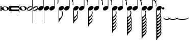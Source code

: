 SplineFontDB: 3.0
FontName: VerovioText
FullName: VerovioText
FamilyName: VerovioText
Weight: Regular
Copyright: 
Version: 1.0
ItalicAngle: 0
UnderlinePosition: -102
UnderlineWidth: 102
Ascent: 1638
Descent: 410
sfntRevision: 0x00010000
LayerCount: 2
Layer: 0 0 "Back"  1
Layer: 1 0 "Fore"  0
XUID: [1021 638 1292611596 2672637]
FSType: 8
OS2Version: 3
OS2_WeightWidthSlopeOnly: 0
OS2_UseTypoMetrics: 1
CreationTime: 1413579002
ModificationTime: 1436786702
PfmFamily: 81
TTFWeight: 400
TTFWidth: 5
LineGap: 410
VLineGap: 0
Panose: 5 6 0 0 0 0 0 0 0 0
OS2TypoAscent: 1638
OS2TypoAOffset: 0
OS2TypoDescent: -410
OS2TypoDOffset: 0
OS2TypoLinegap: 410
OS2WinAscent: 2315
OS2WinAOffset: 0
OS2WinDescent: 676
OS2WinDOffset: 0
HheadAscent: 1638
HheadAOffset: 0
HheadDescent: -410
HheadDOffset: 0
OS2SubXSize: 1331
OS2SubYSize: 1434
OS2SubXOff: 0
OS2SubYOff: 287
OS2SupXSize: 1331
OS2SupYSize: 1434
OS2SupXOff: 0
OS2SupYOff: 983
OS2StrikeYSize: 100
OS2StrikeYPos: 528
OS2Vendor: 'PfEd'
OS2CodePages: 00000001.00000000
OS2UnicodeRanges: 00000000.10000000.00000000.00000000
MarkAttachClasses: 1
DEI: 91125
LangName: 1033 "" "" "" "FontForge 2.0 : VerovioText : 17-10-2014" "" "Version 1.0" 
Encoding: UnicodeBmp
UnicodeInterp: none
NameList: Adobe Glyph List
DisplaySize: -72
AntiAlias: 1
FitToEm: 1
WinInfo: 50560 10 4
BeginPrivate: 3
BlueScale 8 0.039625
BlueShift 2 27
ExpansionFactor 4 0.06
EndPrivate
BeginChars: 65536 27

StartChar: .notdef
Encoding: 0 -1 0
AltUni2: 000000.ffffffff.0
Width: 608
Flags: HW
LayerCount: 2
EndChar

StartChar: uniE1D0
Encoding: 57808 57808 1
Width: 1073
GlyphClass: 2
Flags: HW
LayerCount: 2
Fore
SplineSet
55 555 m 2
 55 549 49 545 39 545 c 2
 16 545 l 2
 6 545 0 549 0 555 c 2
 0 1085 l 2
 0 1091 6 1098 16 1098 c 2
 39 1098 l 2
 49 1098 55 1091 55 1085 c 2
 55 555 l 2
160 555 m 2
 160 549 151 545 143 545 c 2
 119 545 l 2
 111 545 102 549 102 555 c 2
 102 1085 l 2
 102 1091 111 1098 119 1098 c 2
 143 1098 l 2
 151 1098 160 1091 160 1085 c 2
 160 555 l 2
545 1044 m 0
 711 1044 911 948 911 821 c 0
 911 698 817 596 526 596 c 0
 262 596 160 704 160 821 c 0
 160 944 307 1044 545 1044 c 0
356 932 m 0
 354 920 352 905 352 891 c 0
 352 834 381 774 414 731 c 0
 424 717 439 702 451 692 c 0
 476 669 504 653 537 643 c 0
 553 639 568 637 584 637 c 0
 602 637 619 639 635 643 c 0
 680 655 707 686 715 731 c 0
 717 741 717 752 717 764 c 0
 717 873 619 1001 498 1001 c 0
 443 1001 376 993 356 932 c 0
971 555 m 2
 971 549 962 545 954 545 c 2
 930 545 l 2
 922 545 913 549 913 555 c 2
 913 1085 l 2
 913 1091 922 1098 930 1098 c 2
 954 1098 l 2
 962 1098 971 1091 971 1085 c 2
 971 555 l 2
1073 555 m 2
 1073 549 1065 545 1055 545 c 2
 1032 545 l 2
 1024 545 1014 549 1014 555 c 2
 1014 1085 l 2
 1014 1091 1024 1098 1032 1098 c 2
 1055 1098 l 2
 1065 1098 1073 1091 1073 1085 c 2
 1073 555 l 2
EndSplineSet
EndChar

StartChar: uniE1D1
Encoding: 57809 57809 2
Width: 872
GlyphClass: 2
Flags: HW
LayerCount: 2
Fore
SplineSet
848 1229 m 0
 862 1229 872 1216 872 1202 c 2
 872 436 l 2
 872 422 862 410 848 410 c 0
 832 410 821 422 821 436 c 2
 821 504 l 1
 821 504 799 545 772 545 c 2
 96 545 l 2
 78 545 53 521 53 496 c 2
 53 436 l 2
 53 422 41 410 27 410 c 0
 13 410 0 422 0 436 c 2
 0 1202 l 2
 0 1216 13 1229 27 1229 c 0
 41 1229 53 1216 53 1202 c 2
 53 1124 l 1
 53 1124 76 1075 90 1075 c 2
 772 1075 l 2
 795 1075 821 1091 821 1128 c 2
 821 1202 l 2
 821 1216 832 1229 848 1229 c 0
53 840 m 2
 53 776 l 2
 53 737 96 709 170 709 c 2
 709 709 l 2
 777 709 821 729 821 776 c 2
 821 852 l 2
 821 887 777 911 709 911 c 2
 162 911 l 2
 84 911 53 889 53 840 c 2
EndSplineSet
EndChar

StartChar: uniE1D2
Encoding: 57810 57810 3
Width: 751
GlyphClass: 2
Flags: HW
LayerCount: 2
Fore
SplineSet
385 1061 m 0
 551 1061 752 967 752 840 c 0
 752 717 660 614 367 614 c 0
 103 614 0 721 0 840 c 0
 0 963 147 1061 385 1061 c 0
199 950 m 0
 193 936 193 921 193 905 c 0
 193 850 219 791 254 750 c 0
 266 734 279 721 291 709 c 0
 316 689 346 672 375 662 c 0
 391 658 406 655 422 655 c 0
 440 655 459 658 477 662 c 0
 520 674 547 705 555 750 c 0
 557 758 559 770 559 782 c 0
 559 888 461 1020 340 1020 c 0
 283 1020 217 1011 199 950 c 0
EndSplineSet
EndChar

StartChar: uniE1D3
Encoding: 57811 57811 4
Width: 559
GlyphClass: 2
Flags: HW
LayerCount: 2
Fore
SplineSet
184 582 m 0
 80 582 0 639 0 739 c 0
 0 837 88 1057 373 1057 c 0
 430 1057 477 1041 510 1012 c 1
 510 2331 l 1
 559 2331 l 1
 559 897 l 2
 559 834 495 582 184 582 c 0
227 905 m 0
 96 829 55 776 55 735 c 0
 55 723 62 708 68 698 c 0
 80 675 102 655 143 655 c 0
 184 655 242 676 328 733 c 0
 461 819 500 864 500 903 c 0
 500 915 495 928 487 938 c 1
 475 963 455 979 420 979 c 0
 381 979 321 958 227 905 c 0
EndSplineSet
EndChar

StartChar: uniE1D4
Encoding: 57812 57812 5
Width: 559
GlyphClass: 2
Flags: HW
LayerCount: 2
Fore
SplineSet
373 1057 m 0
 482 1057 559 995 559 897 c 0
 559 836 495 582 184 582 c 0
 129 582 82 598 49 627 c 1
 49 -692 l 1
 0 -692 l 1
 0 741 l 2
 0 839 88 1057 373 1057 c 0
328 733 m 0
 461 819 500 864 500 903 c 0
 500 915 495 928 487 938 c 1
 475 963 455 979 420 979 c 0
 381 979 321 958 227 905 c 0
 96 829 55 776 55 735 c 0
 55 723 62 708 68 698 c 0
 80 675 102 655 143 655 c 0
 184 655 242 676 328 733 c 0
EndSplineSet
EndChar

StartChar: uniE1D5
Encoding: 57813 57813 6
Width: 544
GlyphClass: 2
Flags: HW
LayerCount: 2
Fore
SplineSet
496 1008 m 1
 496 2331 l 1
 545 2331 l 1
 545 897 l 2
 545 741 342 588 178 588 c 0
 78 588 0 645 0 741 c 0
 0 901 162 1051 365 1051 c 0
 418 1051 463 1037 496 1008 c 1
EndSplineSet
EndChar

StartChar: uniE1D6
Encoding: 57814 57814 7
Width: 544
GlyphClass: 2
Flags: HW
LayerCount: 2
Fore
SplineSet
365 1051 m 0
 471 1051 545 989 545 897 c 0
 545 741 342 588 178 588 c 0
 127 588 82 604 49 633 c 1
 49 -692 l 1
 0 -692 l 1
 0 317 l 1
 0 741 l 2
 0 901 162 1051 365 1051 c 0
EndSplineSet
EndChar

StartChar: uniE1D7
Encoding: 57815 57815 8
Width: 905
GlyphClass: 2
Flags: HW
LayerCount: 2
Fore
SplineSet
557 2372 m 0
 586 2241 649 2126 727 2017 c 0
 825 1880 899 1716 905 1542 c 1
 905 1530 l 2
 905 1440 872 1317 866 1303 c 0
 856 1283 846 1274 834 1274 c 0
 832 1274 825 1274 823 1276 c 0
 813 1282 799 1295 799 1315 c 0
 799 1323 799 1329 803 1337 c 0
 830 1398 840 1465 840 1528 c 0
 840 1610 821 1686 803 1735 c 0
 733 1930 615 1977 545 1991 c 1
 545 901 l 2
 545 745 342 594 178 594 c 0
 78 594 0 652 0 748 c 0
 0 906 162 1055 365 1055 c 0
 418 1055 463 1041 496 1012 c 1
 496 2386 l 2
 496 2402 502 2402 512 2402 c 2
 522 2402 l 2
 536 2402 551 2399 557 2372 c 0
EndSplineSet
EndChar

StartChar: uniE1D8
Encoding: 57816 57816 9
Width: 544
GlyphClass: 2
Flags: HW
LayerCount: 2
Fore
SplineSet
365 1051 m 0
 471 1051 545 989 545 897 c 0
 545 741 342 588 178 588 c 0
 127 588 82 604 49 633 c 1
 49 -215 l 1
 121 -203 241 -158 317 49 c 0
 333 96 348 176 348 262 c 0
 348 342 336 430 307 502 c 0
 303 510 301 516 301 522 c 0
 301 545 318 557 328 561 c 0
 332 563 334 563 338 563 c 0
 348 563 363 555 373 537 c 1
 379 521 430 354 430 258 c 2
 430 250 l 1
 422 70 348 -101 242 -242 c 0
 160 -351 84 -455 55 -592 c 0
 53 -610 32 -629 20 -629 c 0
 12 -629 2 -606 0 -606 c 1
 0 387 l 1
 0 741 l 2
 0 901 162 1051 365 1051 c 0
EndSplineSet
EndChar

StartChar: uniE1D9
Encoding: 57817 57817 10
Width: 929
GlyphClass: 2
Flags: HW
LayerCount: 2
Fore
SplineSet
881 1563 m 0
 881 1557 883 1552 883 1548 c 0
 912 1491 930 1428 930 1362 c 2
 930 1329 l 2
 930 1253 924 1165 918 1157 c 0
 908 1137 897 1130 887 1130 c 0
 881 1130 878 1133 872 1135 c 0
 864 1137 852 1151 852 1171 c 0
 852 1175 852 1180 854 1184 c 0
 862 1233 866 1278 866 1323 c 0
 866 1405 852 1480 815 1554 c 0
 725 1740 629 1772 543 1778 c 1
 543 901 l 2
 543 745 340 594 178 594 c 0
 78 594 0 652 0 748 c 0
 0 906 162 1055 365 1055 c 0
 416 1055 463 1041 496 1012 c 1
 496 2396 l 1
 520 2396 l 2
 530 2396 549 2394 553 2378 c 0
 578 2212 666 2187 750 2097 c 0
 863 1976 902 1933 918 1827 c 0
 922 1809 922 1790 922 1772 c 0
 922 1676 889 1583 883 1573 c 0
 881 1569 881 1567 881 1563 c 0
862 1724 m 0
 864 1734 864 1745 864 1755 c 0
 864 1806 848 1853 821 1894 c 0
 770 1970 686 2056 592 2056 c 2
 578 2056 l 2
 568 2056 557 2048 557 2042 c 0
 557 2040 557 2038 559 2036 c 0
 592 1909 661 1872 735 1788 c 0
 768 1751 794 1720 819 1681 c 0
 823 1675 825 1675 831 1675 c 0
 839 1675 848 1679 850 1683 c 0
 858 1695 858 1712 862 1724 c 0
EndSplineSet
EndChar

StartChar: uniE1DA
Encoding: 57818 57818 11
Width: 544
GlyphClass: 2
Flags: HW
LayerCount: 2
Fore
SplineSet
365 1051 m 0
 471 1051 545 989 545 897 c 0
 545 741 342 588 178 588 c 0
 127 588 82 604 49 633 c 1
 49 -59 l 1
 135 -51 228 -18 334 172 c 0
 373 240 385 291 385 336 c 0
 385 391 364 442 352 518 c 0
 350 522 350 528 350 532 c 0
 350 552 363 569 373 573 c 0
 377 573 379 575 381 575 c 0
 393 575 408 569 418 549 c 0
 426 537 453 430 453 348 c 2
 453 330 l 1
 447 224 439 205 414 160 c 1
 408 152 l 1
 406 146 406 143 406 139 c 0
 406 135 406 133 408 127 c 2
 408 127 410 123 410 121 c 0
 418 103 444 35 444 -47 c 0
 444 -70 442 -92 438 -115 c 0
 418 -221 381 -266 266 -393 c 1
 178 -487 84 -514 55 -690 c 0
 53 -702 30 -721 20 -721 c 0
 10 -721 0 -700 0 -700 c 1
 0 -61 l 1
 0 741 l 2
 0 901 162 1051 365 1051 c 0
250 -72 m 0
 174 -160 98 -199 61 -330 c 1
 61 -338 70 -350 86 -350 c 2
 100 -350 l 2
 200 -350 283 -264 338 -184 c 0
 365 -143 381 -96 381 -47 c 0
 381 -33 381 -16 377 -2 c 1
 377 8 373 23 371 37 c 0
 369 41 358 45 350 45 c 0
 346 45 340 45 338 39 c 0
 309 -2 283 -35 250 -72 c 0
EndSplineSet
EndChar

StartChar: uniE1DB
Encoding: 57819 57819 12
Width: 921
GlyphClass: 2
Flags: HW
LayerCount: 2
Fore
SplineSet
922 1368 m 1
 922 1323 l 2
 922 1251 915 1175 911 1167 c 0
 899 1149 889 1141 879 1141 c 0
 875 1141 872 1143 868 1143 c 0
 856 1149 848 1164 848 1184 c 2
 848 1194 l 1
 856 1241 862 1288 862 1333 c 0
 862 1413 848 1487 811 1559 c 0
 721 1741 627 1770 543 1776 c 1
 543 901 l 2
 543 745 340 594 178 594 c 0
 78 594 0 652 0 748 c 0
 0 906 162 1055 365 1055 c 0
 416 1055 463 1041 496 1012 c 1
 496 2695 l 1
 496 2695 504 2716 514 2716 c 0
 524 2716 545 2699 547 2683 c 0
 576 2519 663 2494 745 2404 c 0
 856 2285 893 2240 911 2142 c 0
 913 2126 913 2111 913 2095 c 0
 913 2032 897 1964 881 1921 c 1
 895 1894 905 1864 911 1827 c 0
 913 1807 915 1789 915 1769 c 0
 915 1675 881 1585 879 1575 c 0
 877 1571 877 1569 877 1565 c 0
 877 1561 877 1556 879 1552 c 0
 904 1495 918 1431 922 1368 c 1
854 1724 m 0
 856 1736 856 1749 856 1763 c 0
 856 1810 842 1855 815 1894 c 0
 766 1970 682 2052 578 2052 c 0
 570 2052 557 2034 557 2032 c 0
 590 1905 661 1872 733 1788 c 1
 741 1780 l 1
 768 1747 790 1718 815 1683 c 0
 817 1677 823 1675 827 1675 c 0
 835 1675 844 1682 846 1686 c 0
 850 1698 850 1710 854 1724 c 0
856 2060 m 1
 856 2072 860 2083 860 2095 c 0
 860 2118 854 2142 836 2175 c 0
 746 2327 649 2365 559 2365 c 1
 586 2207 665 2179 745 2091 c 0
 782 2050 813 2020 836 1989 c 1
 844 2018 852 2044 856 2060 c 1
EndSplineSet
EndChar

StartChar: uniE1DC
Encoding: 57820 57820 13
Width: 544
GlyphClass: 2
Flags: HW
LayerCount: 2
Fore
SplineSet
365 1051 m 0
 471 1051 545 989 545 897 c 0
 545 741 342 588 178 588 c 0
 127 588 82 604 49 633 c 1
 49 -39 l 1
 135 -31 226 2 330 186 c 0
 367 254 381 301 381 348 c 0
 381 403 360 454 348 528 c 0
 348 532 346 537 346 539 c 0
 346 562 357 578 369 582 c 0
 373 584 375 584 379 584 c 0
 389 584 402 577 414 557 c 0
 420 545 446 442 446 360 c 2
 446 342 l 1
 440 238 432 219 412 178 c 1
 406 168 l 2
 402 162 399 160 399 156 c 0
 399 152 406 145 406 141 c 0
 412 125 438 53 438 -31 c 0
 438 -54 436 -74 432 -94 c 0
 426 -135 415 -168 399 -197 c 1
 413 -242 436 -313 436 -383 c 0
 436 -399 436 -416 432 -430 c 0
 414 -536 375 -582 260 -707 c 0
 176 -799 82 -825 53 -995 c 1
 53 -1011 30 -1028 20 -1028 c 0
 10 -1028 0 -1008 0 -1008 c 1
 0 -43 l 1
 0 741 l 2
 0 901 162 1051 365 1051 c 0
248 -53 m 0
 174 -141 98 -176 63 -307 c 1
 63 -315 70 -330 86 -330 c 2
 94 -330 l 2
 194 -330 283 -242 332 -164 c 1
 361 -123 377 -76 377 -27 c 0
 377 -13 375 2 373 14 c 0
 371 28 371 41 365 53 c 0
 365 57 354 61 346 61 c 0
 340 61 336 61 332 55 c 0
 307 14 281 -16 248 -53 c 0
260 -371 m 0
 176 -463 92 -489 63 -659 c 0
 63 -661 64 -664 68 -666 c 1
 160 -666 260 -623 354 -465 c 0
 372 -430 381 -406 381 -383 c 0
 381 -371 377 -360 375 -348 c 0
 371 -332 362 -297 352 -266 c 1
 329 -295 299 -328 260 -371 c 0
EndSplineSet
EndChar

StartChar: uniE1DD
Encoding: 57821 57821 14
Width: 921
GlyphClass: 2
Flags: HW
LayerCount: 2
Fore
SplineSet
879 1554 m 0
 904 1495 918 1433 922 1370 c 1
 922 1323 l 2
 922 1253 915 1177 911 1167 c 1
 899 1151 889 1143 879 1143 c 0
 875 1143 872 1143 868 1145 c 0
 856 1151 848 1166 848 1184 c 2
 848 1196 l 1
 856 1243 862 1290 862 1335 c 0
 862 1413 848 1487 811 1561 c 0
 721 1743 627 1772 543 1778 c 1
 543 901 l 2
 543 745 340 594 178 594 c 0
 78 594 0 652 0 748 c 0
 0 906 162 1055 365 1055 c 0
 416 1055 463 1041 496 1012 c 1
 496 3021 l 1
 496 3021 504 3041 514 3041 c 0
 524 3041 545 3025 547 3011 c 0
 576 2847 663 2820 745 2732 c 0
 856 2611 893 2568 911 2468 c 0
 913 2454 913 2437 913 2423 c 0
 913 2355 893 2282 879 2241 c 1
 895 2212 905 2181 911 2142 c 0
 913 2128 913 2113 913 2097 c 0
 913 2034 897 1966 881 1923 c 1
 895 1896 905 1866 911 1829 c 0
 913 1809 915 1790 915 1772 c 0
 915 1678 881 1587 879 1577 c 0
 877 1573 877 1569 877 1567 c 0
 877 1561 877 1558 879 1554 c 0
854 1724 m 1
 856 1738 856 1751 856 1765 c 0
 856 1812 842 1855 815 1896 c 0
 766 1970 682 2054 578 2054 c 1
 570 2052 557 2036 557 2034 c 0
 590 1907 661 1872 733 1790 c 1
 741 1782 l 1
 768 1749 790 1720 815 1683 c 0
 817 1679 823 1677 827 1677 c 0
 835 1677 844 1684 846 1688 c 0
 850 1700 850 1712 854 1724 c 1
856 2062 m 1
 856 2074 860 2085 860 2097 c 0
 860 2117 854 2142 836 2175 c 0
 746 2329 649 2367 559 2367 c 1
 586 2207 665 2181 745 2093 c 0
 782 2052 813 2020 836 1991 c 1
 844 2020 852 2046 856 2062 c 1
856 2388 m 1
 856 2398 860 2409 860 2421 c 0
 860 2444 854 2468 836 2501 c 0
 746 2651 651 2691 559 2691 c 1
 561 2691 561 2687 561 2685 c 0
 588 2521 663 2494 745 2406 c 0
 782 2365 811 2335 834 2306 c 1
 856 2388 l 1
EndSplineSet
EndChar

StartChar: uniE1DF
Encoding: 57823 57823 15
Width: 921
GlyphClass: 2
Flags: HW
LayerCount: 2
Fore
SplineSet
879 1554 m 0
 904 1495 918 1433 922 1370 c 1
 922 1323 l 2
 922 1253 915 1177 911 1167 c 1
 899 1151 889 1143 879 1143 c 0
 875 1143 872 1143 868 1145 c 0
 856 1151 848 1166 848 1184 c 2
 848 1196 l 1
 856 1243 862 1290 862 1335 c 0
 862 1413 848 1487 811 1561 c 0
 721 1741 629 1772 545 1778 c 1
 545 901 l 2
 545 745 342 594 178 594 c 0
 78 594 0 652 0 748 c 0
 0 906 162 1055 365 1055 c 0
 418 1055 463 1041 496 1012 c 1
 496 3326 l 1
 496 3326 504 3346 514 3346 c 0
 524 3346 545 3330 547 3314 c 0
 576 3150 663 3125 745 3035 c 0
 856 2916 893 2871 911 2773 c 0
 913 2757 913 2740 913 2724 c 0
 913 2663 897 2599 883 2558 c 1
 897 2529 905 2503 911 2468 c 0
 913 2454 913 2437 913 2423 c 0
 913 2355 893 2282 879 2241 c 1
 895 2212 905 2181 911 2142 c 0
 913 2128 913 2113 913 2097 c 0
 913 2034 897 1966 881 1923 c 1
 895 1896 905 1866 911 1829 c 0
 913 1809 915 1790 915 1772 c 0
 915 1678 881 1587 879 1577 c 0
 877 1573 877 1569 877 1567 c 0
 877 1561 877 1558 879 1554 c 0
854 1724 m 1
 856 1738 856 1751 856 1765 c 0
 856 1812 842 1855 815 1896 c 0
 766 1970 682 2054 578 2054 c 1
 570 2052 557 2036 557 2034 c 0
 590 1907 661 1872 733 1790 c 1
 741 1782 l 1
 768 1749 790 1720 815 1683 c 0
 817 1679 823 1677 827 1677 c 0
 835 1677 844 1684 846 1688 c 0
 850 1700 850 1712 854 1724 c 1
856 2062 m 1
 856 2074 860 2085 860 2097 c 0
 860 2117 854 2142 836 2175 c 0
 746 2329 649 2367 559 2367 c 1
 586 2207 665 2181 745 2093 c 0
 782 2052 813 2020 836 1991 c 1
 844 2020 852 2046 856 2062 c 1
856 2388 m 1
 856 2398 860 2409 860 2421 c 0
 860 2444 854 2468 836 2501 c 0
 746 2651 651 2691 557 2691 c 1
 559 2691 559 2687 559 2685 c 0
 586 2521 663 2494 745 2406 c 0
 782 2365 811 2335 834 2306 c 1
 856 2388 l 1
856 2691 m 1
 856 2703 860 2714 860 2726 c 0
 860 2749 854 2773 836 2806 c 0
 746 2958 647 2996 557 2996 c 1
 586 2844 667 2818 745 2732 c 0
 784 2689 815 2657 838 2626 c 1
 846 2653 852 2677 856 2691 c 1
EndSplineSet
EndChar

StartChar: uniE1E0
Encoding: 57824 57824 16
Width: 544
GlyphClass: 2
Flags: HW
LayerCount: 2
Fore
SplineSet
365 1051 m 0
 471 1051 545 989 545 897 c 0
 545 741 342 588 178 588 c 0
 127 588 82 604 49 633 c 1
 49 -41 l 1
 135 -33 226 0 330 184 c 0
 367 252 381 299 381 346 c 0
 381 401 360 452 348 526 c 0
 348 530 346 535 346 537 c 0
 346 560 357 576 369 580 c 0
 373 582 375 582 379 582 c 0
 389 582 402 575 414 555 c 0
 420 545 446 440 446 358 c 2
 446 340 l 1
 440 236 432 217 412 176 c 1
 406 166 l 2
 402 160 399 158 399 154 c 0
 399 150 406 143 406 139 c 0
 412 123 438 53 438 -33 c 0
 438 -53 436 -76 432 -96 c 0
 426 -135 415 -168 399 -199 c 1
 413 -242 436 -315 436 -385 c 0
 436 -401 436 -418 432 -432 c 0
 426 -471 415 -504 399 -535 c 1
 415 -578 438 -649 438 -717 c 0
 438 -733 436 -750 432 -766 c 0
 426 -807 415 -837 399 -868 c 1
 415 -911 438 -983 438 -1053 c 0
 438 -1069 436 -1086 432 -1102 c 0
 414 -1206 375 -1251 260 -1376 c 0
 176 -1470 82 -1495 53 -1667 c 1
 53 -1681 30 -1700 20 -1700 c 0
 10 -1700 0 -1677 0 -1677 c 1
 0 -45 l 1
 0 741 l 2
 0 901 162 1051 365 1051 c 0
248 -55 m 0
 174 -143 98 -178 63 -309 c 1
 63 -317 70 -332 86 -332 c 2
 94 -332 l 2
 194 -332 283 -244 332 -166 c 1
 361 -125 377 -78 377 -29 c 0
 377 -15 375 0 373 12 c 0
 371 26 371 39 365 51 c 0
 365 55 354 61 346 61 c 0
 340 61 336 59 332 53 c 0
 307 12 281 -18 248 -55 c 0
260 -373 m 0
 176 -465 92 -492 63 -662 c 0
 63 -664 64 -666 68 -668 c 1
 160 -668 260 -625 354 -467 c 0
 372 -432 381 -405 381 -385 c 0
 381 -373 377 -362 375 -350 c 0
 371 -332 362 -299 352 -266 c 1
 329 -297 299 -330 260 -373 c 0
260 -709 m 0
 166 -811 86 -847 63 -1001 c 1
 155 -1001 260 -959 354 -801 c 0
 372 -766 381 -742 381 -719 c 0
 381 -707 377 -696 375 -684 c 2
 354 -602 l 1
 329 -633 299 -666 260 -709 c 0
260 -1042 m 0
 166 -1144 86 -1181 63 -1335 c 1
 155 -1335 260 -1293 354 -1135 c 0
 372 -1102 381 -1076 381 -1053 c 0
 381 -1041 377 -1030 375 -1020 c 2
 354 -938 l 1
 329 -967 299 -999 260 -1042 c 0
EndSplineSet
EndChar

StartChar: uniE1E1
Encoding: 57825 57825 17
Width: 927
GlyphClass: 2
Flags: HW
LayerCount: 2
Fore
SplineSet
922 2109 m 0
 926 2093 928 2074 928 2056 c 0
 928 1995 913 1933 899 1888 c 1
 905 1870 911 1848 913 1823 c 1
 917 1805 920 1783 920 1765 c 0
 920 1669 885 1579 881 1569 c 1
 881 1561 l 1
 881 1546 l 1
 908 1487 922 1423 926 1362 c 0
 926 1348 928 1331 928 1315 c 0
 928 1243 921 1165 913 1157 c 1
 905 1137 895 1128 883 1128 c 0
 879 1128 872 1131 870 1133 c 0
 858 1135 848 1151 848 1169 c 0
 848 1175 848 1178 850 1184 c 0
 858 1233 864 1278 864 1323 c 0
 864 1403 848 1478 815 1550 c 0
 725 1738 629 1768 545 1774 c 1
 545 901 l 2
 545 745 342 594 178 594 c 0
 78 594 0 652 0 748 c 0
 0 906 162 1055 365 1055 c 0
 418 1055 463 1041 496 1012 c 1
 496 3598 l 2
 496 3608 518 3613 520 3613 c 0
 532 3613 545 3613 545 3584 c 1
 574 3424 664 3379 750 3289 c 2
 778 3258 l 2
 866 3162 908 3115 922 3027 c 0
 926 3011 926 2994 926 2978 c 0
 926 2912 911 2847 897 2802 c 1
 909 2777 918 2751 922 2722 c 0
 926 2706 926 2689 926 2671 c 0
 926 2610 911 2539 897 2494 c 1
 909 2469 918 2446 922 2415 c 0
 926 2399 926 2381 926 2363 c 0
 926 2302 911 2232 897 2189 c 1
 909 2164 918 2138 922 2109 c 0
856 1722 m 0
 858 1732 860 1745 860 1757 c 0
 860 1804 844 1849 815 1892 c 0
 768 1966 684 2052 588 2052 c 2
 578 2052 l 2
 566 2052 559 2040 559 2030 c 1
 588 1905 659 1868 735 1782 c 0
 766 1749 790 1716 815 1675 c 0
 819 1671 823 1669 829 1669 c 0
 837 1669 846 1675 848 1681 c 0
 854 1693 854 1708 856 1722 c 0
856 2028 m 1
 860 2038 862 2050 862 2062 c 0
 862 2085 856 2107 838 2140 c 0
 750 2290 647 2331 559 2333 c 1
 592 2202 670 2175 750 2093 c 1
 791 2048 821 2013 844 1982 c 1
 850 2000 854 2016 856 2028 c 1
856 2333 m 1
 860 2345 862 2356 862 2370 c 0
 862 2390 856 2414 838 2447 c 0
 748 2601 649 2640 559 2640 c 1
 592 2501 670 2460 750 2372 c 2
 840 2271 l 1
 846 2294 854 2319 856 2333 c 1
856 2640 m 1
 860 2650 862 2663 862 2675 c 0
 862 2698 856 2719 838 2750 c 0
 748 2906 649 2945 559 2945 c 1
 592 2806 670 2765 750 2677 c 2
 840 2576 l 1
 846 2601 854 2626 856 2640 c 1
856 2945 m 1
 860 2957 862 2970 862 2982 c 0
 862 3002 856 3027 838 3058 c 0
 748 3214 649 3252 559 3252 c 1
 592 3113 670 3072 750 2984 c 2
 840 2884 l 1
 846 2907 854 2931 856 2945 c 1
EndSplineSet
EndChar

StartChar: uniE1E2
Encoding: 57826 57826 18
Width: 544
GlyphClass: 2
Flags: HW
LayerCount: 2
Fore
SplineSet
178 588 m 0
 127 588 82 604 49 633 c 1
 49 -57 l 1
 135 -47 223 -14 332 174 c 0
 369 242 381 291 381 338 c 0
 381 393 362 444 348 518 c 1
 348 532 l 2
 348 552 359 569 371 573 c 0
 373 573 375 575 379 575 c 0
 389 575 406 569 414 549 c 1
 422 537 449 430 449 348 c 2
 449 332 l 1
 443 226 435 207 410 162 c 1
 406 152 l 2
 404 148 401 143 401 141 c 0
 401 137 402 135 406 127 c 0
 431 47 438 -20 438 -104 c 0
 438 -106 440 -109 440 -111 c 2
 440 -111 442 -115 442 -117 c 0
 454 -152 489 -248 489 -342 c 0
 489 -362 487 -381 485 -399 c 0
 479 -430 471 -456 463 -481 c 1
 475 -528 489 -590 489 -651 c 0
 489 -669 487 -689 485 -707 c 0
 479 -738 471 -763 463 -788 c 1
 475 -833 489 -897 489 -956 c 0
 489 -976 487 -996 485 -1012 c 0
 479 -1045 471 -1069 463 -1094 c 1
 475 -1141 489 -1203 489 -1264 c 0
 489 -1282 487 -1301 485 -1319 c 0
 465 -1438 420 -1487 291 -1626 c 0
 195 -1730 92 -1759 61 -1954 c 0
 57 -1968 35 -1987 23 -1987 c 0
 13 -1987 0 -1964 0 -1964 c 1
 0 -61 l 1
 0 741 l 2
 0 901 162 1051 365 1051 c 0
 471 1051 545 989 545 897 c 0
 545 741 342 588 178 588 c 0
395 -1356 m 0
 415 -1319 422 -1291 422 -1266 c 0
 422 -1252 420 -1239 420 -1225 c 0
 420 -1217 416 -1200 414 -1182 c 1
 383 -1221 346 -1262 291 -1321 c 0
 209 -1411 104 -1446 63 -1581 c 1
 165 -1577 295 -1528 395 -1356 c 0
395 -1051 m 0
 415 -1012 422 -986 422 -963 c 0
 422 -947 420 -934 420 -922 c 0
 420 -910 416 -892 414 -874 c 1
 383 -913 346 -957 291 -1014 c 1
 209 -1104 104 -1139 63 -1274 c 1
 165 -1272 295 -1223 395 -1051 c 0
395 -743 m 0
 415 -706 422 -678 422 -655 c 0
 422 -641 420 -626 420 -614 c 0
 420 -602 416 -585 414 -569 c 1
 383 -608 346 -652 291 -709 c 1
 209 -799 104 -832 63 -969 c 1
 165 -965 295 -915 395 -743 c 0
401 -217 m 1
 374 -266 332 -313 262 -389 c 0
 180 -479 90 -508 61 -662 c 1
 167 -662 291 -616 395 -438 c 0
 415 -399 422 -373 422 -348 c 0
 422 -334 420 -321 420 -307 c 0
 420 -289 411 -254 403 -223 c 0
 403 -221 401 -217 401 -217 c 1
248 -70 m 0
 170 -156 96 -195 61 -326 c 1
 61 -334 70 -348 86 -348 c 2
 98 -348 l 2
 196 -348 281 -260 334 -180 c 0
 363 -139 379 -94 379 -45 c 0
 379 -31 377 -14 373 0 c 1
 373 10 371 25 367 37 c 0
 365 43 356 47 348 47 c 0
 342 47 338 45 334 41 c 0
 307 0 279 -33 248 -70 c 0
EndSplineSet
EndChar

StartChar: uniE1E3
Encoding: 57827 57827 19
Width: 929
GlyphClass: 2
Flags: HW
LayerCount: 2
Fore
SplineSet
885 1532 m 0
 912 1471 926 1409 930 1348 c 1
 930 1300 l 2
 930 1228 924 1151 918 1143 c 0
 908 1123 897 1114 887 1114 c 0
 881 1114 876 1116 872 1118 c 0
 862 1120 852 1135 852 1155 c 0
 852 1159 852 1163 854 1167 c 0
 862 1216 866 1264 866 1309 c 0
 866 1389 852 1462 815 1536 c 0
 725 1724 629 1753 545 1759 c 1
 545 901 l 2
 545 745 342 594 178 594 c 0
 78 594 0 652 0 748 c 0
 0 906 162 1055 365 1055 c 0
 418 1055 463 1041 496 1012 c 1
 496 3889 l 2
 496 3899 520 3903 520 3903 c 1
 534 3903 545 3904 547 3875 c 1
 576 3715 668 3674 750 3582 c 1
 776 3553 l 2
 868 3455 912 3408 926 3318 c 0
 928 3304 930 3289 930 3273 c 0
 930 3207 913 3139 899 3092 c 1
 911 3067 920 3044 926 3011 c 0
 928 2997 930 2982 930 2966 c 0
 930 2903 913 2832 899 2787 c 1
 911 2762 920 2736 926 2705 c 0
 928 2691 930 2674 930 2658 c 0
 930 2595 913 2527 899 2480 c 1
 911 2455 920 2429 926 2400 c 0
 928 2386 930 2371 930 2355 c 0
 930 2289 913 2220 899 2175 c 1
 911 2150 920 2124 926 2093 c 0
 928 2079 930 2062 930 2046 c 0
 930 1987 913 1921 901 1874 c 1
 907 1856 914 1833 918 1808 c 0
 922 1790 922 1769 922 1749 c 0
 922 1655 889 1564 885 1552 c 0
 883 1552 883 1548 883 1544 c 0
 883 1540 885 1534 885 1532 c 0
860 1708 m 0
 862 1718 864 1731 864 1741 c 0
 864 1790 848 1835 819 1876 c 0
 770 1952 684 2036 590 2036 c 2
 580 2036 l 2
 568 2036 561 2025 561 2015 c 1
 590 1888 661 1851 737 1767 c 0
 768 1732 794 1702 819 1661 c 0
 823 1657 827 1655 831 1655 c 0
 839 1655 848 1661 850 1667 c 0
 856 1679 856 1692 860 1708 c 0
860 2011 m 2
 864 2023 864 2036 864 2048 c 0
 864 2068 858 2093 840 2126 c 0
 750 2273 647 2316 561 2318 c 1
 592 2187 672 2161 750 2077 c 0
 791 2034 823 1999 848 1968 c 1
 860 2011 l 2
860 2318 m 0
 864 2330 864 2341 864 2355 c 0
 864 2375 860 2398 840 2431 c 0
 750 2585 649 2626 561 2626 c 1
 594 2487 674 2445 750 2355 c 1
 787 2316 817 2284 840 2257 c 1
 848 2280 856 2304 860 2318 c 0
860 2626 m 0
 864 2636 864 2648 864 2660 c 0
 864 2680 860 2703 840 2736 c 0
 750 2890 649 2931 561 2931 c 1
 594 2792 674 2750 750 2662 c 1
 787 2623 817 2591 840 2562 c 1
 848 2585 856 2610 860 2626 c 0
860 2931 m 0
 864 2943 864 2954 864 2968 c 0
 864 2986 860 3010 840 3043 c 0
 750 3197 649 3238 561 3238 c 1
 594 3099 674 3058 750 2970 c 0
 787 2929 817 2896 840 2869 c 1
 848 2892 856 2917 860 2931 c 0
860 3238 m 0
 864 3248 864 3259 864 3273 c 0
 864 3291 858 3315 840 3348 c 0
 750 3502 649 3543 561 3543 c 1
 594 3404 674 3363 750 3275 c 1
 787 3236 817 3203 840 3174 c 1
 848 3199 856 3224 860 3238 c 0
EndSplineSet
EndChar

StartChar: uniE1E4
Encoding: 57828 57828 20
Width: 544
GlyphClass: 2
Flags: HW
LayerCount: 2
Fore
SplineSet
178 588 m 0
 127 588 80 604 49 633 c 1
 49 -55 l 1
 135 -47 225 -14 334 176 c 0
 373 242 385 293 385 340 c 0
 385 395 364 446 352 520 c 0
 350 524 350 529 350 535 c 0
 350 555 363 569 373 575 c 1
 377 575 379 578 381 578 c 0
 393 578 408 569 418 551 c 0
 424 537 451 430 451 350 c 2
 451 332 l 1
 445 232 436 211 416 170 c 2
 414 166 l 1
 408 154 l 2
 406 150 406 145 406 143 c 0
 406 139 406 135 408 129 c 0
 410 121 442 45 442 -45 c 0
 442 -63 442 -82 438 -100 c 1
 440 -100 492 -223 492 -340 c 0
 492 -360 489 -381 487 -397 c 0
 481 -430 475 -454 465 -479 c 1
 479 -526 492 -586 492 -645 c 0
 492 -665 489 -685 487 -705 c 0
 481 -736 475 -761 465 -786 c 1
 479 -831 492 -893 492 -952 c 0
 492 -970 489 -992 487 -1012 c 0
 481 -1043 475 -1069 465 -1094 c 1
 479 -1139 492 -1200 492 -1257 c 0
 492 -1277 489 -1299 487 -1317 c 0
 481 -1348 475 -1374 465 -1399 c 1
 479 -1446 492 -1506 492 -1565 c 0
 492 -1585 489 -1604 487 -1624 c 0
 467 -1741 422 -1792 293 -1929 c 1
 199 -2033 94 -2064 63 -2257 c 0
 59 -2273 37 -2292 25 -2292 c 0
 13 -2292 0 -2269 0 -2269 c 1
 0 -59 l 1
 0 741 l 2
 0 901 162 1051 365 1051 c 0
 471 1051 545 989 545 897 c 0
 545 741 342 588 178 588 c 0
397 -1661 m 0
 420 -1622 424 -1594 424 -1569 c 0
 424 -1557 422 -1544 422 -1530 c 0
 422 -1520 420 -1503 414 -1487 c 1
 387 -1524 348 -1567 293 -1624 c 1
 209 -1716 104 -1749 63 -1886 c 1
 165 -1882 299 -1831 397 -1661 c 0
397 -1356 m 0
 420 -1315 424 -1289 424 -1264 c 0
 424 -1250 422 -1237 422 -1225 c 0
 422 -1215 420 -1198 414 -1180 c 1
 387 -1217 348 -1260 293 -1317 c 1
 209 -1409 107 -1444 66 -1579 c 1
 168 -1577 299 -1526 397 -1356 c 0
397 -1049 m 0
 420 -1010 424 -981 424 -956 c 0
 424 -944 422 -930 422 -920 c 0
 422 -908 420 -890 414 -872 c 1
 389 -909 354 -948 305 -999 c 2
 293 -1012 l 1
 209 -1102 107 -1137 66 -1274 c 1
 168 -1270 299 -1221 397 -1049 c 0
397 -741 m 0
 420 -702 424 -674 424 -651 c 0
 424 -637 422 -626 422 -612 c 0
 422 -602 420 -585 414 -567 c 1
 389 -602 354 -641 307 -692 c 1
 295 -707 l 1
 209 -797 107 -832 66 -967 c 1
 168 -963 299 -913 397 -741 c 0
403 -215 m 1
 376 -264 336 -311 266 -389 c 1
 182 -477 93 -505 66 -659 c 1
 170 -659 293 -614 397 -436 c 0
 420 -397 424 -371 424 -346 c 0
 424 -332 422 -319 422 -307 c 0
 422 -284 413 -248 403 -215 c 1
250 -70 m 0
 174 -154 98 -193 61 -324 c 1
 61 -332 70 -346 86 -346 c 2
 100 -346 l 2
 200 -346 283 -258 338 -178 c 0
 365 -137 381 -94 381 -45 c 0
 381 -29 381 -12 377 2 c 1
 377 12 373 27 371 39 c 0
 369 45 358 49 350 49 c 0
 346 49 340 47 338 43 c 0
 309 2 283 -31 250 -70 c 0
EndSplineSet
EndChar

StartChar: uniE1E5
Encoding: 57829 57829 21
Width: 929
GlyphClass: 2
Flags: HW
LayerCount: 2
Fore
SplineSet
928 1264 m 0
 928 1250 930 1233 930 1217 c 0
 930 1145 921 1067 915 1059 c 0
 905 1039 897 1030 885 1030 c 0
 881 1030 874 1032 872 1034 c 0
 860 1036 850 1053 850 1071 c 0
 850 1077 850 1079 852 1085 c 0
 860 1132 864 1180 864 1225 c 0
 864 1305 850 1380 815 1452 c 0
 723 1640 627 1669 545 1675 c 1
 545 922 l 2
 545 766 342 614 178 614 c 0
 78 614 0 672 0 768 c 0
 0 928 162 1077 365 1077 c 0
 418 1077 463 1061 496 1034 c 1
 496 4114 l 2
 496 4124 520 4129 520 4129 c 1
 534 4129 545 4129 547 4100 c 1
 576 3938 668 3897 750 3805 c 1
 774 3779 l 2
 866 3679 910 3633 924 3543 c 0
 926 3527 928 3512 928 3496 c 0
 928 3433 911 3363 897 3316 c 1
 911 3291 920 3265 924 3234 c 0
 926 3220 928 3205 928 3189 c 0
 928 3126 911 3056 897 3011 c 1
 911 2986 920 2960 924 2929 c 0
 926 2913 928 2898 928 2882 c 0
 928 2819 911 2748 897 2703 c 1
 911 2678 920 2652 924 2621 c 0
 926 2607 928 2592 928 2576 c 0
 928 2510 911 2443 897 2396 c 1
 911 2371 920 2347 924 2316 c 0
 926 2302 928 2287 928 2271 c 0
 928 2208 911 2136 897 2091 c 1
 911 2066 920 2040 924 2011 c 0
 926 1995 928 1978 928 1962 c 0
 928 1903 913 1837 899 1790 c 1
 905 1772 913 1749 915 1724 c 1
 919 1706 922 1685 922 1667 c 0
 922 1571 887 1480 883 1470 c 0
 881 1468 881 1464 881 1462 c 0
 881 1456 883 1450 883 1448 c 0
 910 1389 924 1325 928 1264 c 0
858 1624 m 0
 860 1634 862 1647 862 1659 c 0
 862 1706 846 1751 817 1792 c 0
 768 1868 684 1954 588 1954 c 2
 578 1954 l 2
 570 1954 561 1945 561 1931 c 1
 588 1806 659 1769 735 1683 c 0
 766 1650 792 1618 817 1577 c 0
 821 1573 825 1571 831 1571 c 0
 839 1571 848 1577 848 1583 c 1
 856 1595 856 1610 858 1624 c 0
858 1929 m 2
 862 1939 864 1952 864 1964 c 0
 864 1987 858 2009 840 2042 c 0
 750 2192 647 2232 559 2234 c 1
 590 2103 672 2077 750 1995 c 0
 791 1950 821 1915 846 1884 c 1
 858 1929 l 2
858 2234 m 0
 862 2246 864 2257 864 2271 c 0
 864 2291 858 2314 840 2347 c 0
 748 2503 647 2542 559 2542 c 1
 592 2403 672 2361 750 2273 c 0
 787 2232 815 2200 840 2173 c 1
 848 2196 854 2220 858 2234 c 0
858 2542 m 2
 862 2552 864 2564 864 2576 c 0
 864 2599 858 2621 840 2654 c 0
 748 2808 647 2847 559 2847 c 1
 592 2708 672 2666 750 2580 c 2
 840 2478 l 1
 858 2542 l 2
858 2847 m 0
 862 2859 864 2872 864 2884 c 0
 864 2904 858 2926 840 2959 c 0
 748 3113 647 3154 559 3154 c 1
 592 3015 672 2974 750 2888 c 0
 787 2847 815 2814 840 2785 c 1
 848 2808 854 2833 858 2847 c 0
858 3154 m 2
 862 3166 864 3177 864 3191 c 0
 864 3209 858 3232 840 3265 c 0
 748 3421 647 3461 559 3461 c 1
 592 3322 672 3281 750 3193 c 2
 840 3092 l 1
 858 3154 l 2
858 3461 m 0
 862 3471 864 3484 864 3496 c 0
 864 3519 856 3541 838 3574 c 0
 748 3728 647 3766 559 3766 c 1
 592 3627 672 3586 750 3498 c 0
 785 3459 815 3427 840 3398 c 1
 848 3421 854 3445 858 3461 c 0
EndSplineSet
EndChar

StartChar: uniE1E6
Encoding: 57830 57830 22
Width: 544
GlyphClass: 2
Flags: HW
LayerCount: 2
Fore
SplineSet
545 897 m 0
 545 821 496 743 426 686 c 1
 436 647 451 575 451 516 c 2
 451 498 l 1
 445 392 437 373 412 330 c 2
 406 319 l 1
 406 313 403 311 403 307 c 0
 403 303 406 301 406 295 c 0
 406 293 406 291 408 291 c 0
 416 271 442 201 442 119 c 0
 442 103 442 84 438 66 c 1
 440 66 492 -57 492 -176 c 0
 492 -194 489 -215 487 -233 c 0
 481 -264 475 -290 465 -315 c 1
 479 -360 492 -422 492 -479 c 0
 492 -499 489 -521 487 -539 c 0
 481 -570 475 -596 465 -621 c 1
 479 -668 492 -727 492 -786 c 0
 492 -806 489 -826 487 -846 c 0
 481 -877 475 -903 465 -928 c 1
 479 -973 492 -1035 492 -1094 c 0
 492 -1112 489 -1133 487 -1151 c 0
 481 -1184 475 -1208 465 -1233 c 1
 479 -1280 492 -1340 492 -1399 c 0
 492 -1419 489 -1438 487 -1458 c 0
 481 -1491 473 -1519 463 -1544 c 1
 479 -1593 494 -1657 494 -1720 c 0
 494 -1738 491 -1758 487 -1776 c 0
 467 -1895 422 -1946 293 -2083 c 0
 199 -2185 94 -2215 63 -2410 c 0
 59 -2424 37 -2445 25 -2445 c 0
 13 -2445 0 -2421 0 -2421 c 1
 0 106 l 1
 0 741 l 2
 0 901 162 1051 365 1051 c 0
 471 1051 545 989 545 897 c 0
61 -160 m 1
 61 -168 70 -180 86 -180 c 2
 100 -180 l 2
 200 -180 283 -94 338 -12 c 0
 365 29 381 72 381 121 c 0
 381 135 381 152 377 168 c 0
 377 176 373 193 371 205 c 0
 369 209 358 215 350 215 c 0
 346 215 340 213 338 209 c 0
 309 168 283 135 250 98 c 0
 174 12 98 -29 61 -160 c 1
397 -1815 m 0
 420 -1776 422 -1749 422 -1724 c 2
 422 -1683 l 1
 422 -1683 418 -1650 414 -1630 c 1
 387 -1665 352 -1700 307 -1749 c 2
 293 -1765 l 1
 209 -1857 102 -1893 63 -2038 c 1
 167 -2036 297 -1987 397 -1815 c 0
397 -1495 m 0
 420 -1458 422 -1430 422 -1407 c 2
 422 -1364 l 2
 422 -1356 420 -1339 414 -1321 c 1
 387 -1358 348 -1401 293 -1458 c 1
 209 -1550 104 -1585 63 -1720 c 1
 165 -1716 299 -1667 397 -1495 c 0
397 -1190 m 0
 420 -1151 422 -1125 422 -1102 c 2
 422 -1059 l 2
 422 -1049 420 -1032 414 -1014 c 1
 387 -1053 348 -1094 293 -1151 c 1
 209 -1243 104 -1278 63 -1413 c 1
 165 -1411 299 -1360 397 -1190 c 0
397 -883 m 0
 420 -846 422 -818 422 -795 c 2
 422 -752 l 2
 422 -742 420 -725 414 -709 c 1
 389 -744 354 -783 305 -834 c 2
 293 -846 l 1
 209 -938 104 -971 63 -1108 c 1
 165 -1104 299 -1053 397 -883 c 0
397 -578 m 0
 420 -539 422 -512 422 -489 c 2
 422 -446 l 2
 422 -436 420 -419 414 -401 c 1
 389 -438 354 -475 307 -526 c 1
 295 -541 l 1
 209 -631 104 -666 63 -801 c 1
 165 -799 299 -750 397 -578 c 0
422 -141 m 2
 422 -118 413 -82 403 -49 c 1
 376 -98 336 -145 266 -223 c 1
 182 -311 93 -340 66 -496 c 1
 170 -496 293 -448 397 -270 c 0
 420 -233 422 -207 422 -184 c 2
 422 -141 l 2
383 504 m 0
 383 549 372 590 360 643 c 1
 303 610 237 588 178 588 c 0
 127 588 82 604 49 633 c 1
 49 111 l 1
 135 119 225 152 334 340 c 0
 373 410 383 459 383 504 c 0
EndSplineSet
EndChar

StartChar: uniE1E7
Encoding: 57831 57831 23
Width: 233
GlyphClass: 2
Flags: HW
LayerCount: 2
Fore
SplineSet
0 819 m 0
 0 882 54 938 117 938 c 0
 180 938 233 882 233 819 c 0
 233 758 180 702 117 702 c 0
 54 702 0 758 0 819 c 0
EndSplineSet
EndChar

StartChar: uniE550
Encoding: 58704 58704 24
Width: 480
GlyphClass: 2
Flags: HW
LayerCount: 2
Fore
SplineSet
605 -100 m 1
 552 -256 406 -350 230 -350 c 0
 50 -350 -78 -258 -125 -100 c 1
 -102 -100 l 1
 -53 -200 115 -252 234 -252 c 0
 355 -252 525 -200 582 -100 c 1
 605 -100 l 1
EndSplineSet
EndChar

StartChar: uniE551
Encoding: 58705 58705 25
Width: 774
GlyphClass: 2
Flags: HWO
LayerCount: 2
Fore
SplineSet
899 -100 m 1
 846 -256 588 -350 379 -350 c 0
 176 -350 -78 -258 -125 -100 c 1
 -103 -100 l 1
 -54 -200 231 -252 381 -252 c 0
 547 -252 819 -200 876 -100 c 1
 899 -100 l 1
EndSplineSet
EndChar

StartChar: uniE552
Encoding: 58706 58706 26
Width: 1102
GlyphClass: 2
Flags: HW
LayerCount: 2
Fore
SplineSet
1227 -100 m 1
 1174 -256 858 -350 543 -350 c 0
 248 -350 -78 -258 -125 -100 c 1
 -103 -100 l 1
 -54 -200 316 -252 545 -252 c 0
 770 -252 1147 -200 1204 -100 c 1
 1227 -100 l 1
EndSplineSet
EndChar
EndChars
EndSplineFont
